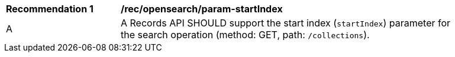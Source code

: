 [[rec_opensearch_param-startIndex]]
[width="90%",cols="2,6a"]
|===
^|*Recommendation {counter:rec-id}* |*/rec/opensearch/param-startIndex*
^|A |A Records API SHOULD support the start index (`startIndex`) parameter for the search operation (method: GET, path: `/collections`).
|===
